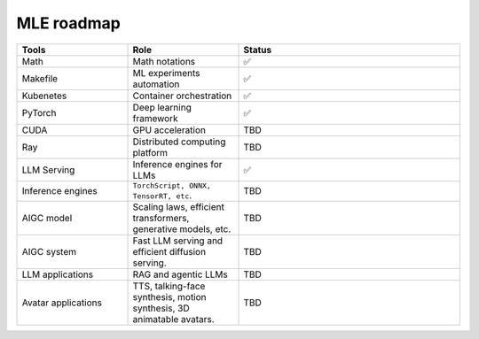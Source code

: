 ====================
MLE roadmap
====================

.. list-table:: 
   :widths: 25 25 50
   :header-rows: 1

   * - Tools
     - Role
     - Status
   * - Math
     - Math notations
     - ✅
   * - Makefile
     - ML experiments automation
     - ✅
   * - Kubenetes
     - Container orchestration
     - ✅
   * - PyTorch
     - Deep learning framework
     - ✅
   * - CUDA
     - GPU acceleration
     - TBD
   * - Ray
     - Distributed computing platform
     - TBD
   * - LLM Serving
     - Inference engines for LLMs
     - ✅
   * - Inference engines
     - ``TorchScript, ONNX, TensorRT, etc``.
     - TBD
   * - AIGC model
     - Scaling laws, efficient transformers, generative models, etc.
     - TBD
   * - AIGC system
     - Fast LLM serving and efficient diffusion serving.
     - TBD
   * - LLM applications
     - RAG and agentic LLMs
     - TBD
   * - Avatar applications
     - TTS, talking-face synthesis, motion synthesis, 3D animatable avatars.
     - TBD

